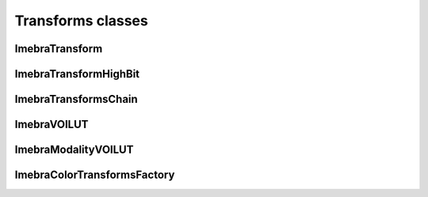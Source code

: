 Transforms classes
==================

ImebraTransform
---------------
.. doxygenclass:: ImebraTransform
   :members:

ImebraTransformHighBit
----------------------
.. doxygenclass:: ImebraTransformHighBit
   :members:

ImebraTransformsChain
---------------------
.. doxygenclass:: ImebraTransformsChain
   :members:

ImebraVOILUT
------------
.. doxygenclass:: ImebraVOILUT
   :members:

ImebraModalityVOILUT
--------------------
.. doxygenclass:: ImebraModalityVOILUT
   :members:

ImebraColorTransformsFactory
----------------------------
.. doxygenclass:: ImebraColorTransformsFactory
   :members:
